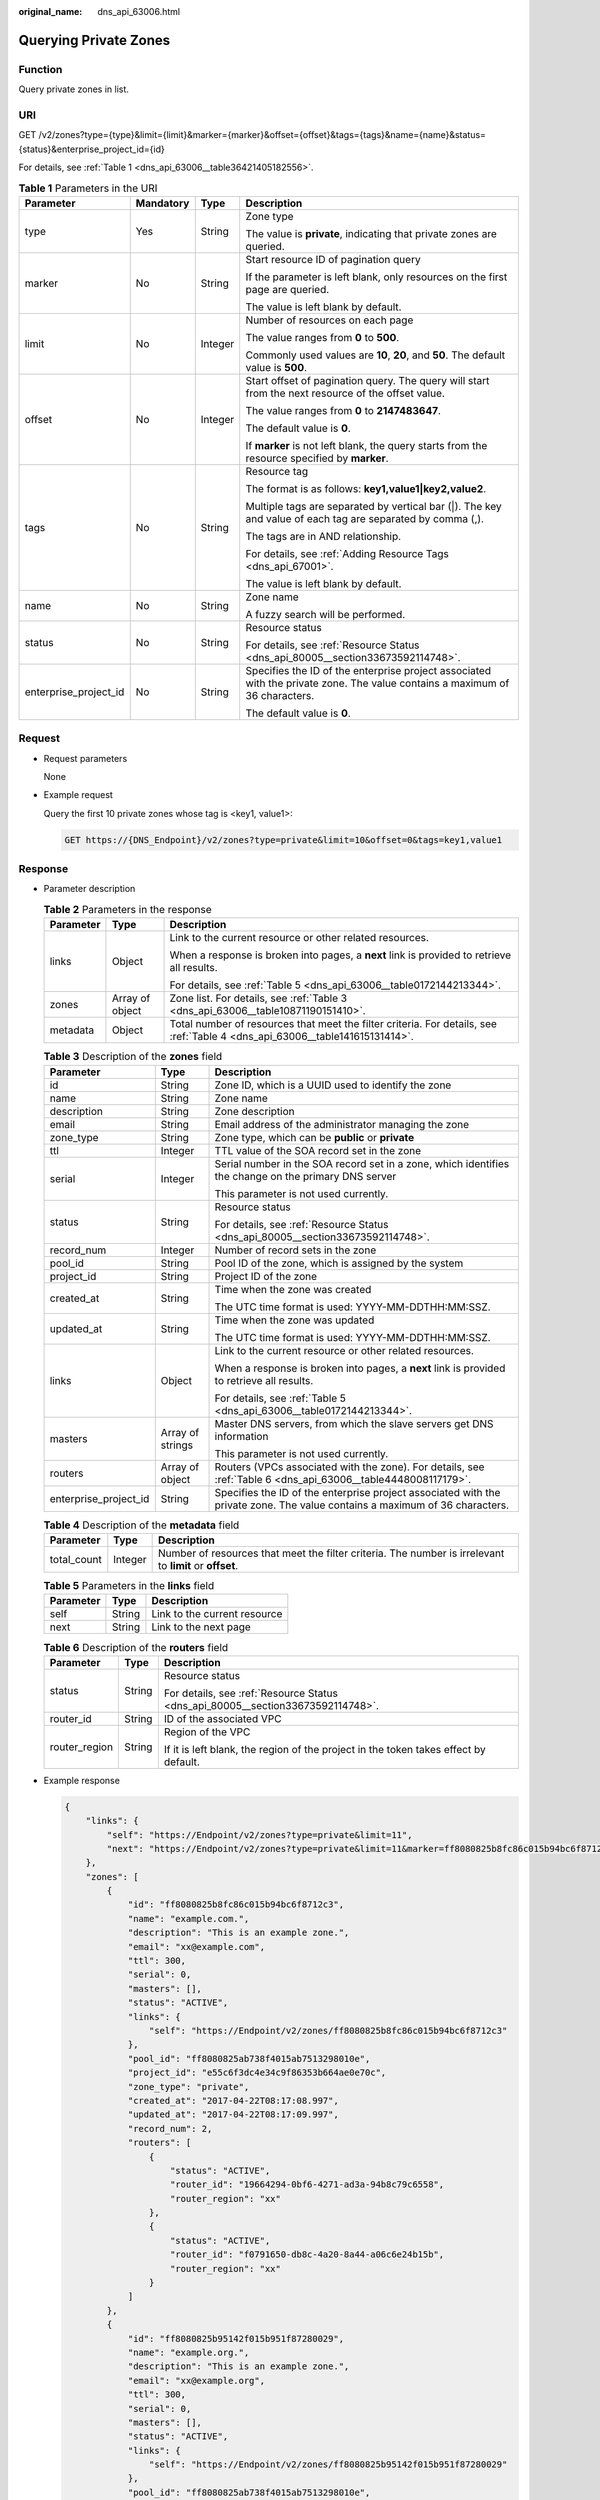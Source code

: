 :original_name: dns_api_63006.html

.. _dns_api_63006:

Querying Private Zones
======================

Function
--------

Query private zones in list.

URI
---

GET /v2/zones?type={type}&limit={limit}&marker={marker}&offset={offset}&tags={tags}&name={name}&status={status}&enterprise_project_id={id}

For details, see :ref:`Table 1 <dns_api_63006__table36421405182556>`.

.. _dns_api_63006__table36421405182556:

.. table:: **Table 1** Parameters in the URI

   +-----------------------+-----------------+-----------------+-----------------------------------------------------------------------------------------------------------------------------+
   | Parameter             | Mandatory       | Type            | Description                                                                                                                 |
   +=======================+=================+=================+=============================================================================================================================+
   | type                  | Yes             | String          | Zone type                                                                                                                   |
   |                       |                 |                 |                                                                                                                             |
   |                       |                 |                 | The value is **private**, indicating that private zones are queried.                                                        |
   +-----------------------+-----------------+-----------------+-----------------------------------------------------------------------------------------------------------------------------+
   | marker                | No              | String          | Start resource ID of pagination query                                                                                       |
   |                       |                 |                 |                                                                                                                             |
   |                       |                 |                 | If the parameter is left blank, only resources on the first page are queried.                                               |
   |                       |                 |                 |                                                                                                                             |
   |                       |                 |                 | The value is left blank by default.                                                                                         |
   +-----------------------+-----------------+-----------------+-----------------------------------------------------------------------------------------------------------------------------+
   | limit                 | No              | Integer         | Number of resources on each page                                                                                            |
   |                       |                 |                 |                                                                                                                             |
   |                       |                 |                 | The value ranges from **0** to **500**.                                                                                     |
   |                       |                 |                 |                                                                                                                             |
   |                       |                 |                 | Commonly used values are **10**, **20**, and **50**. The default value is **500**.                                          |
   +-----------------------+-----------------+-----------------+-----------------------------------------------------------------------------------------------------------------------------+
   | offset                | No              | Integer         | Start offset of pagination query. The query will start from the next resource of the offset value.                          |
   |                       |                 |                 |                                                                                                                             |
   |                       |                 |                 | The value ranges from **0** to **2147483647**.                                                                              |
   |                       |                 |                 |                                                                                                                             |
   |                       |                 |                 | The default value is **0**.                                                                                                 |
   |                       |                 |                 |                                                                                                                             |
   |                       |                 |                 | If **marker** is not left blank, the query starts from the resource specified by **marker**.                                |
   +-----------------------+-----------------+-----------------+-----------------------------------------------------------------------------------------------------------------------------+
   | tags                  | No              | String          | Resource tag                                                                                                                |
   |                       |                 |                 |                                                                                                                             |
   |                       |                 |                 | The format is as follows: **key1,value1|key2,value2**.                                                                      |
   |                       |                 |                 |                                                                                                                             |
   |                       |                 |                 | Multiple tags are separated by vertical bar (|). The key and value of each tag are separated by comma (,).                  |
   |                       |                 |                 |                                                                                                                             |
   |                       |                 |                 | The tags are in AND relationship.                                                                                           |
   |                       |                 |                 |                                                                                                                             |
   |                       |                 |                 | For details, see :ref:`Adding Resource Tags <dns_api_67001>`.                                                               |
   |                       |                 |                 |                                                                                                                             |
   |                       |                 |                 | The value is left blank by default.                                                                                         |
   +-----------------------+-----------------+-----------------+-----------------------------------------------------------------------------------------------------------------------------+
   | name                  | No              | String          | Zone name                                                                                                                   |
   |                       |                 |                 |                                                                                                                             |
   |                       |                 |                 | A fuzzy search will be performed.                                                                                           |
   +-----------------------+-----------------+-----------------+-----------------------------------------------------------------------------------------------------------------------------+
   | status                | No              | String          | Resource status                                                                                                             |
   |                       |                 |                 |                                                                                                                             |
   |                       |                 |                 | For details, see :ref:`Resource Status <dns_api_80005__section33673592114748>`.                                             |
   +-----------------------+-----------------+-----------------+-----------------------------------------------------------------------------------------------------------------------------+
   | enterprise_project_id | No              | String          | Specifies the ID of the enterprise project associated with the private zone. The value contains a maximum of 36 characters. |
   |                       |                 |                 |                                                                                                                             |
   |                       |                 |                 | The default value is **0**.                                                                                                 |
   +-----------------------+-----------------+-----------------+-----------------------------------------------------------------------------------------------------------------------------+

Request
-------

-  Request parameters

   None

-  Example request

   Query the first 10 private zones whose tag is <key1, value1>:

   .. code-block:: text

      GET https://{DNS_Endpoint}/v2/zones?type=private&limit=10&offset=0&tags=key1,value1

Response
--------

-  Parameter description

   .. table:: **Table 2** Parameters in the response

      +-----------------------+-----------------------+------------------------------------------------------------------------------------------------------------------------------+
      | Parameter             | Type                  | Description                                                                                                                  |
      +=======================+=======================+==============================================================================================================================+
      | links                 | Object                | Link to the current resource or other related resources.                                                                     |
      |                       |                       |                                                                                                                              |
      |                       |                       | When a response is broken into pages, a **next** link is provided to retrieve all results.                                   |
      |                       |                       |                                                                                                                              |
      |                       |                       | For details, see :ref:`Table 5 <dns_api_63006__table0172144213344>`.                                                         |
      +-----------------------+-----------------------+------------------------------------------------------------------------------------------------------------------------------+
      | zones                 | Array of object       | Zone list. For details, see :ref:`Table 3 <dns_api_63006__table10871190151410>`.                                             |
      +-----------------------+-----------------------+------------------------------------------------------------------------------------------------------------------------------+
      | metadata              | Object                | Total number of resources that meet the filter criteria. For details, see :ref:`Table 4 <dns_api_63006__table141615131414>`. |
      +-----------------------+-----------------------+------------------------------------------------------------------------------------------------------------------------------+

   .. _dns_api_63006__table10871190151410:

   .. table:: **Table 3** Description of the **zones** field

      +-----------------------+-----------------------+-----------------------------------------------------------------------------------------------------------------------------+
      | Parameter             | Type                  | Description                                                                                                                 |
      +=======================+=======================+=============================================================================================================================+
      | id                    | String                | Zone ID, which is a UUID used to identify the zone                                                                          |
      +-----------------------+-----------------------+-----------------------------------------------------------------------------------------------------------------------------+
      | name                  | String                | Zone name                                                                                                                   |
      +-----------------------+-----------------------+-----------------------------------------------------------------------------------------------------------------------------+
      | description           | String                | Zone description                                                                                                            |
      +-----------------------+-----------------------+-----------------------------------------------------------------------------------------------------------------------------+
      | email                 | String                | Email address of the administrator managing the zone                                                                        |
      +-----------------------+-----------------------+-----------------------------------------------------------------------------------------------------------------------------+
      | zone_type             | String                | Zone type, which can be **public** or **private**                                                                           |
      +-----------------------+-----------------------+-----------------------------------------------------------------------------------------------------------------------------+
      | ttl                   | Integer               | TTL value of the SOA record set in the zone                                                                                 |
      +-----------------------+-----------------------+-----------------------------------------------------------------------------------------------------------------------------+
      | serial                | Integer               | Serial number in the SOA record set in a zone, which identifies the change on the primary DNS server                        |
      |                       |                       |                                                                                                                             |
      |                       |                       | This parameter is not used currently.                                                                                       |
      +-----------------------+-----------------------+-----------------------------------------------------------------------------------------------------------------------------+
      | status                | String                | Resource status                                                                                                             |
      |                       |                       |                                                                                                                             |
      |                       |                       | For details, see :ref:`Resource Status <dns_api_80005__section33673592114748>`.                                             |
      +-----------------------+-----------------------+-----------------------------------------------------------------------------------------------------------------------------+
      | record_num            | Integer               | Number of record sets in the zone                                                                                           |
      +-----------------------+-----------------------+-----------------------------------------------------------------------------------------------------------------------------+
      | pool_id               | String                | Pool ID of the zone, which is assigned by the system                                                                        |
      +-----------------------+-----------------------+-----------------------------------------------------------------------------------------------------------------------------+
      | project_id            | String                | Project ID of the zone                                                                                                      |
      +-----------------------+-----------------------+-----------------------------------------------------------------------------------------------------------------------------+
      | created_at            | String                | Time when the zone was created                                                                                              |
      |                       |                       |                                                                                                                             |
      |                       |                       | The UTC time format is used: YYYY-MM-DDTHH:MM:SSZ.                                                                          |
      +-----------------------+-----------------------+-----------------------------------------------------------------------------------------------------------------------------+
      | updated_at            | String                | Time when the zone was updated                                                                                              |
      |                       |                       |                                                                                                                             |
      |                       |                       | The UTC time format is used: YYYY-MM-DDTHH:MM:SSZ.                                                                          |
      +-----------------------+-----------------------+-----------------------------------------------------------------------------------------------------------------------------+
      | links                 | Object                | Link to the current resource or other related resources.                                                                    |
      |                       |                       |                                                                                                                             |
      |                       |                       | When a response is broken into pages, a **next** link is provided to retrieve all results.                                  |
      |                       |                       |                                                                                                                             |
      |                       |                       | For details, see :ref:`Table 5 <dns_api_63006__table0172144213344>`.                                                        |
      +-----------------------+-----------------------+-----------------------------------------------------------------------------------------------------------------------------+
      | masters               | Array of strings      | Master DNS servers, from which the slave servers get DNS information                                                        |
      |                       |                       |                                                                                                                             |
      |                       |                       | This parameter is not used currently.                                                                                       |
      +-----------------------+-----------------------+-----------------------------------------------------------------------------------------------------------------------------+
      | routers               | Array of object       | Routers (VPCs associated with the zone). For details, see :ref:`Table 6 <dns_api_63006__table4448008117179>`.               |
      +-----------------------+-----------------------+-----------------------------------------------------------------------------------------------------------------------------+
      | enterprise_project_id | String                | Specifies the ID of the enterprise project associated with the private zone. The value contains a maximum of 36 characters. |
      +-----------------------+-----------------------+-----------------------------------------------------------------------------------------------------------------------------+

   .. _dns_api_63006__table141615131414:

   .. table:: **Table 4** Description of the **metadata** field

      +-------------+---------+---------------------------------------------------------------------------------------------------------+
      | Parameter   | Type    | Description                                                                                             |
      +=============+=========+=========================================================================================================+
      | total_count | Integer | Number of resources that meet the filter criteria. The number is irrelevant to **limit** or **offset**. |
      +-------------+---------+---------------------------------------------------------------------------------------------------------+

   .. _dns_api_63006__table0172144213344:

   .. table:: **Table 5** Parameters in the **links** field

      ========= ====== ============================
      Parameter Type   Description
      ========= ====== ============================
      self      String Link to the current resource
      next      String Link to the next page
      ========= ====== ============================

   .. _dns_api_63006__table4448008117179:

   .. table:: **Table 6** Description of the **routers** field

      +-----------------------+-----------------------+--------------------------------------------------------------------------------------+
      | Parameter             | Type                  | Description                                                                          |
      +=======================+=======================+======================================================================================+
      | status                | String                | Resource status                                                                      |
      |                       |                       |                                                                                      |
      |                       |                       | For details, see :ref:`Resource Status <dns_api_80005__section33673592114748>`.      |
      +-----------------------+-----------------------+--------------------------------------------------------------------------------------+
      | router_id             | String                | ID of the associated VPC                                                             |
      +-----------------------+-----------------------+--------------------------------------------------------------------------------------+
      | router_region         | String                | Region of the VPC                                                                    |
      |                       |                       |                                                                                      |
      |                       |                       | If it is left blank, the region of the project in the token takes effect by default. |
      +-----------------------+-----------------------+--------------------------------------------------------------------------------------+

-  Example response

   .. code-block::

      {
          "links": {
              "self": "https://Endpoint/v2/zones?type=private&limit=11",
              "next": "https://Endpoint/v2/zones?type=private&limit=11&marker=ff8080825b8fc86c015b94bc6f8712c3"
          },
          "zones": [
              {
                  "id": "ff8080825b8fc86c015b94bc6f8712c3",
                  "name": "example.com.",
                  "description": "This is an example zone.",
                  "email": "xx@example.com",
                  "ttl": 300,
                  "serial": 0,
                  "masters": [],
                  "status": "ACTIVE",
                  "links": {
                      "self": "https://Endpoint/v2/zones/ff8080825b8fc86c015b94bc6f8712c3"
                  },
                  "pool_id": "ff8080825ab738f4015ab7513298010e",
                  "project_id": "e55c6f3dc4e34c9f86353b664ae0e70c",
                  "zone_type": "private",
                  "created_at": "2017-04-22T08:17:08.997",
                  "updated_at": "2017-04-22T08:17:09.997",
                  "record_num": 2,
                  "routers": [
                      {
                          "status": "ACTIVE",
                          "router_id": "19664294-0bf6-4271-ad3a-94b8c79c6558",
                          "router_region": "xx"
                      },
                      {
                          "status": "ACTIVE",
                          "router_id": "f0791650-db8c-4a20-8a44-a06c6e24b15b",
                          "router_region": "xx"
                      }
                  ]
              },
              {
                  "id": "ff8080825b95142f015b951f87280029",
                  "name": "example.org.",
                  "description": "This is an example zone.",
                  "email": "xx@example.org",
                  "ttl": 300,
                  "serial": 0,
                  "masters": [],
                  "status": "ACTIVE",
                  "links": {
                      "self": "https://Endpoint/v2/zones/ff8080825b95142f015b951f87280029"
                  },
                  "pool_id": "ff8080825ab738f4015ab7513298010e",
                  "project_id": "e55c6f3dc4e34c9f86353b664ae0e70c",
                  "zone_type": "private",
                  "created_at": "2017-04-22T08:17:08.997",
                  "updated_at": "2017-04-22T08:17:09.997",
                  "record_num": 2,
                  "routers": [
                      {
                          "status": "ACTIVE",
                          "router_id": "19664294-0bf6-4271-ad3a-94b8c79c6558",
                          "router_region": "xx"
                      },
                      {
                          "status": "ACTIVE",
                          "router_id": "f0791650-db8c-4a20-8a44-a06c6e24b15b",
                          "router_region": "xx"
                      }
                  ]

              }
          ],
          "metadata": {
              "total_count": 2
          }
      }

Returned Value
--------------

If the API call returns a code of 2\ *xx*, for example, 200, 202, or 204, the request is successful.

For details, see :ref:`Status Code <dns_api_80002>`.
